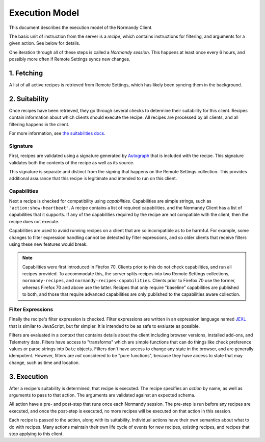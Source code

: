 Execution Model
===============
This document describes the execution model of the Normandy Client.

The basic unit of instruction from the server is a *recipe*, which contains
instructions for filtering, and arguments for a given action. See below for
details.

One iteration through all of these steps is called a *Normandy session*. This
happens at least once every 6 hours, and possibly more often if Remote
Settings syncs new changes.

1. Fetching
-----------
A list of all active recipes is retrieved from Remote Settings, which has
likely been syncing them in the background.

2. Suitability
--------------

Once recipes have been retrieved, they go through several checks to determine
their suitability for this client. Recipes contain information about which
clients should execute the recipe. All recipes are processed by all clients,
and all filtering happens in the client.

For more information, see `the suitabilities docs <./suitabilities.html>`_.

Signature
~~~~~~~~~

First, recipes are validated using a signature generated by Autograph_ that
is included with the recipe. This signature validates both the contents of
the recipe as well as its source.

This signature is separate and distinct from the signing that happens on the
Remote Settings collection. This provides additional assurance that this
recipe is legitimate and intended to run on this client.

.. _Autograph: https://github.com/mozilla-services/autograph

Capabilities
~~~~~~~~~~~~
Next a recipe is checked for compatibility using *capabilities*.
Capabilities are simple strings, such as ``"action:show-heartbeat"``. A
recipe contains a list of required capabilities, and the Normandy Client has
a list of capabilities that it supports. If any of the capabilities required
by the recipe are not compatible with the client, then the recipe does not
execute.

Capabilities are used to avoid running recipes on a client that are so
incompatible as to be harmful. For example, some changes to filter expression
handling cannot be detected by filter expressions, and so older clients that
receive filters using these new features would break.

.. note::

    Capabilities were first introduced in Firefox 70. Clients prior to this
    do not check capabilities, and run all recipes provided. To accommodate
    this, the server splits recipes into two Remote Settings collections,
    ``normandy-recipes``, and ``normandy-recipes-capabilities``. Clients
    prior to Firefox 70 use the former, whereas Firefox 70 and above use the
    latter. Recipes that only require "baseline" capabilities are published
    to both, and those that require advanced capabilities are only published
    to the capabilities aware collection.

Filter Expressions
~~~~~~~~~~~~~~~~~~
Finally the recipe's filter expression is checked. Filter expressions are
written in an expression language named JEXL_ that is similar to JavaScript,
but far simpler. It is intended to be as safe to evaluate as possible.

.. _JEXL: https://github.com/mozilla/mozjexl

Filters are evaluated in a context that contains details about the client
including browser versions, installed add-ons, and Telemetry data. Filters
have access to "transforms" which are simple functions that can do things like
check preference values or parse strings into ``Date`` objects. Filters don't
have access to change any state in the browser, and are generally
idempotent. However, filters are *not* considered to be "pure functions",
because they have access to state that may change, such as time and location.

3. Execution
------------
After a recipe's suitability is determined, that recipe is executed. The
recipe specifies an *action* by name, as well as arguments to pass to that
action. The arguments are validated against an expected schema.

All action have a pre- and post-step that runs once each Normandy session.
The pre-step is run before any recipes are executed, and once the post-step
is executed, no more recipes will be executed on that action in this session.

Each recipe is passed to the action, along with its suitability. Individual
actions have their own semantics about what to do with recipes. Many actions
maintain their own life cycle of events for new recipes, existing recipes,
and recipes that stop applying to this client.
